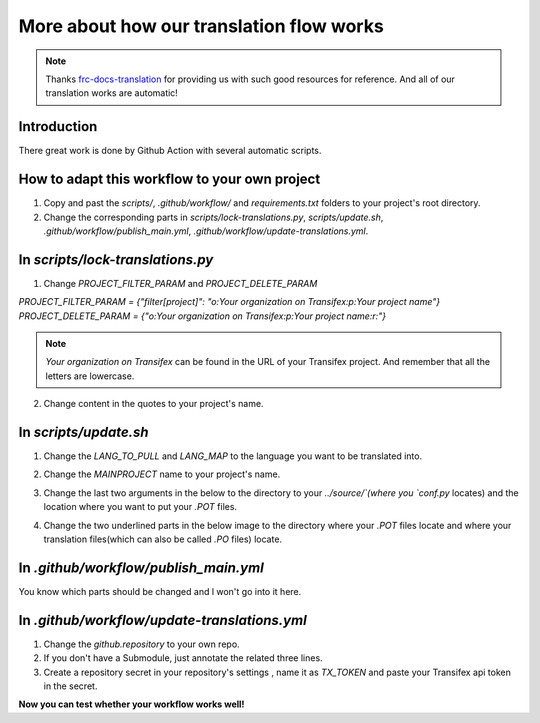 More about how our translation flow works
===========================================

.. note:: Thanks `frc-docs-translation <https://github.com/wpilibsuite/frc-docs-translations>`_ for providing us with such good resources for reference. And all of our translation works are automatic!

Introduction
---------------

There great work is done by Github Action with several automatic scripts.

How to adapt this workflow to your own project
-----------------------------------------------

1. Copy and past the `scripts/`, `.github/workflow/` and `requirements.txt` folders to your project's root directory.
2. Change the corresponding parts in `scripts/lock-translations.py`, `scripts/update.sh`, `.github/workflow/publish_main.yml`, `.github/workflow/update-translations.yml`.

In `scripts/lock-translations.py`
------------------------------------

1. Change `PROJECT_FILTER_PARAM` and `PROJECT_DELETE_PARAM`

`PROJECT_FILTER_PARAM = {"filter[project]": "o:Your organization on Transifex:p:Your project name"}`
`PROJECT_DELETE_PARAM = {"o:Your organization on Transifex:p:Your project name:r:"}`

.. image:: images/Contributing-3.png
    :alt: lock-translations.py

.. note:: `Your organization on Transifex` can be found in the URL of your Transifex project. And remember that all the letters are lowercase.

2. Change content in the quotes to your project's name.

.. image:: images/Contributing-4.png
    :alt: lock-translations.py

In `scripts/update.sh`
------------------------------------

1. Change the `LANG_TO_PULL` and `LANG_MAP` to the language you want to be translated into.

.. image:: images/Contributing-5.png
    :alt: update.sh

2. Change the `MAINPROJECT` name to your project's name.

.. image:: images/Contributing-6.png
    :alt: update.sh

3. Change the last two arguments in the below to the directory to your `../source/`(where you `conf.py` locates) and the location where you want to put your `.POT` files.

.. image:: images/Contributing-7.png
    :alt: update.sh

4. Change the two underlined parts in the below image to the directory where your `.POT` files locate and where your translation files(which can also be called `.PO` files) locate.

.. image:: images/Contributing-8.png
    :alt: update.sh

In `.github/workflow/publish_main.yml`
-----------------------------------------

You know which parts should be changed and l won't go into it here.

In `.github/workflow/update-translations.yml`
-------------------------------------------------

1. Change the `github.repository` to your own repo.
2. If you don't have a Submodule, just annotate the related three lines.
3. Create a repository secret in your repository's settings , name it as `TX_TOKEN` and paste your Transifex api token in the secret.

**Now you can test whether your workflow works well!**